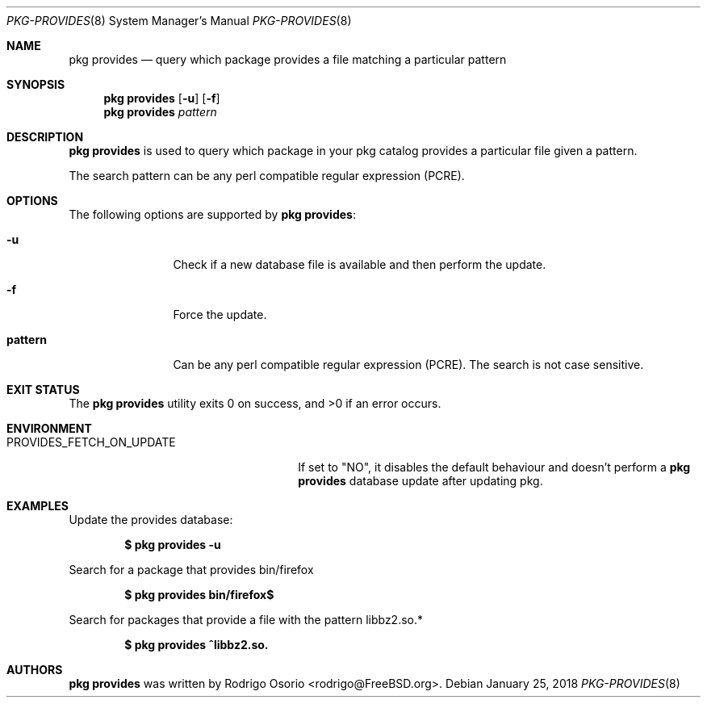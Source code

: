.\"
.\" Copyright (c) 2018 Rodrigo Osorio <rodrigo@FreeBSD.org>
.\"
.\" Permission to use, copy, modify, and distribute this software for any
.\" purpose with or without fee is hereby granted, provided that the above
.\" copyright notice and this permission notice appear in all copies.
.\"
.\" THE SOFTWARE IS PROVIDED "AS IS" AND THE AUTHOR DISCLAIMS ALL WARRANTIES
.\" WITH REGARD TO THIS SOFTWARE INCLUDING ALL IMPLIED WARRANTIES OF
.\" MERCHANTABILITY AND FITNESS. IN NO EVENT SHALL THE AUTHOR BE LIABLE FOR
.\" ANY SPECIAL, DIRECT, INDIRECT, OR CONSEQUENTIAL DAMAGES OR ANY DAMAGES
.\" WHATSOEVER RESULTING FROM LOSS OF USE, DATA OR PROFITS, WHETHER IN AN
.\" ACTION OF CONTRACT, NEGLIGENCE OR OTHER TORTIOUS ACTION, ARISING OUT OF
.\" OR IN CONNECTION WITH THE USE OR PERFORMANCE OF THIS SOFTWARE.
.\"
.Dd January 25, 2018
.Dt PKG-PROVIDES 8
.Os
.Sh NAME
.Nm "pkg provides"
.Nd query which package provides a file matching a particular pattern
.Sh SYNOPSIS
.Nm
.Op Fl u
.Op Fl f
.Nm
.Ar pattern
.Sh DESCRIPTION
.Nm
is used to query which package in your pkg catalog provides a particular
file given a pattern.
.Pp
The search pattern can be any perl compatible regular expression (PCRE).
.Sh OPTIONS
The following options are supported by
.Nm :
.Bl -tag -width repository
.It Fl u
Check if a new database file is available and then perform the update.
.It Fl f
Force the update.
.It Sy pattern
Can be any perl compatible regular expression (PCRE). The search is not case sensitive.
.Sh EXIT STATUS
.Ex -std
.Sh ENVIRONMENT
.Bl -tag -width "PROVIDES_FETCH_ON_UPDATE"
.It PROVIDES_FETCH_ON_UPDATE
If set to "NO", it disables the default behaviour and doesn't perform a
.Nm
database update after updating pkg.
.Sh EXAMPLES
Update the provides database:
.Pp
.Dl $ pkg provides -u
.Pp
Search for a package that provides bin/firefox
.Pp
.Dl $ pkg provides bin/firefox$
.Pp
Search for packages that provide a file with the pattern libbz2.so.*
.Pp
.Dl $ pkg provides ^libbz2.so.
.Pp
.Sh AUTHORS
.An -nosplit
.Nm
.An was written by Rodrigo Osorio <rodrigo@FreeBSD.org>.
